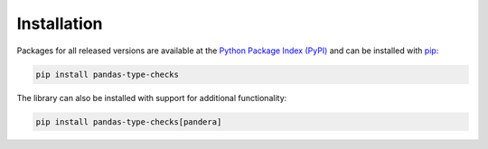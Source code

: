 ============
Installation
============

Packages for all released versions are available at the
`Python Package Index (PyPI) <https://pypi.org/project/pandas-type-checks>`_ and can be installed with
`pip <https://github.com/pypa/pip>`_:

.. code-block:: sh

    pip install pandas-type-checks

The library can also be installed with support for additional functionality:

.. code-block:: sh

    pip install pandas-type-checks[pandera]
